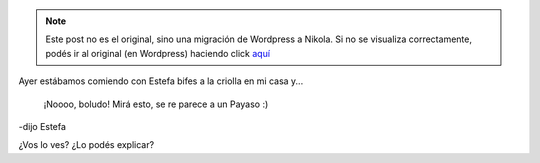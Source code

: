 .. link:
.. description:
.. tags: cocina
.. date: 2011/02/04 15:33:24
.. title: ¿Qué ves acá?
.. slug: que-ves-aca


.. note::

   Este post no es el original, sino una migración de Wordpress a
   Nikola. Si no se visualiza correctamente, podés ir al original (en
   Wordpress) haciendo click aquí_

.. _aquí: http://humitos.wordpress.com/2011/02/04/que-ves-aca/


Ayer estábamos comiendo con Estefa bifes a la criolla en mi casa y...

    ¡Noooo, boludo! Mirá esto, se re parece a un Payaso :)

-dijo Estefa

|image0|

¿Vos lo ves? ¿Lo podés explicar?

.. |image0| image:: http://humitos.files.wordpress.com/2011/02/p2040777.jpg
   :target: http://humitos.files.wordpress.com/2011/02/p2040777.jpg
